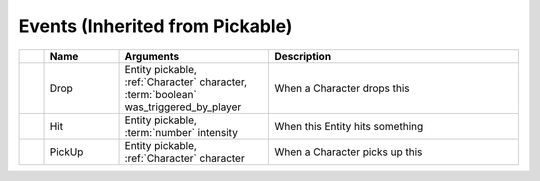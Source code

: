 Events (Inherited from Pickable)
~~~~~~~~~~~~~~~~~~~~~~~~~~~~~~~~

.. list-table::
  :widths: 5 15 30 50
   
  * -
    - **Name**
    - **Arguments**
    - **Description**

  * -
    - Drop
    - Entity pickable, :ref:`Character` character, :term:`boolean` was_triggered_by_player
    - When a Character drops this

  * -
    - Hit
    - Entity pickable, :term:`number` intensity
    - When this Entity hits something

  * -
    - PickUp
    - Entity pickable, :ref:`Character` character
    - When a Character picks up this
